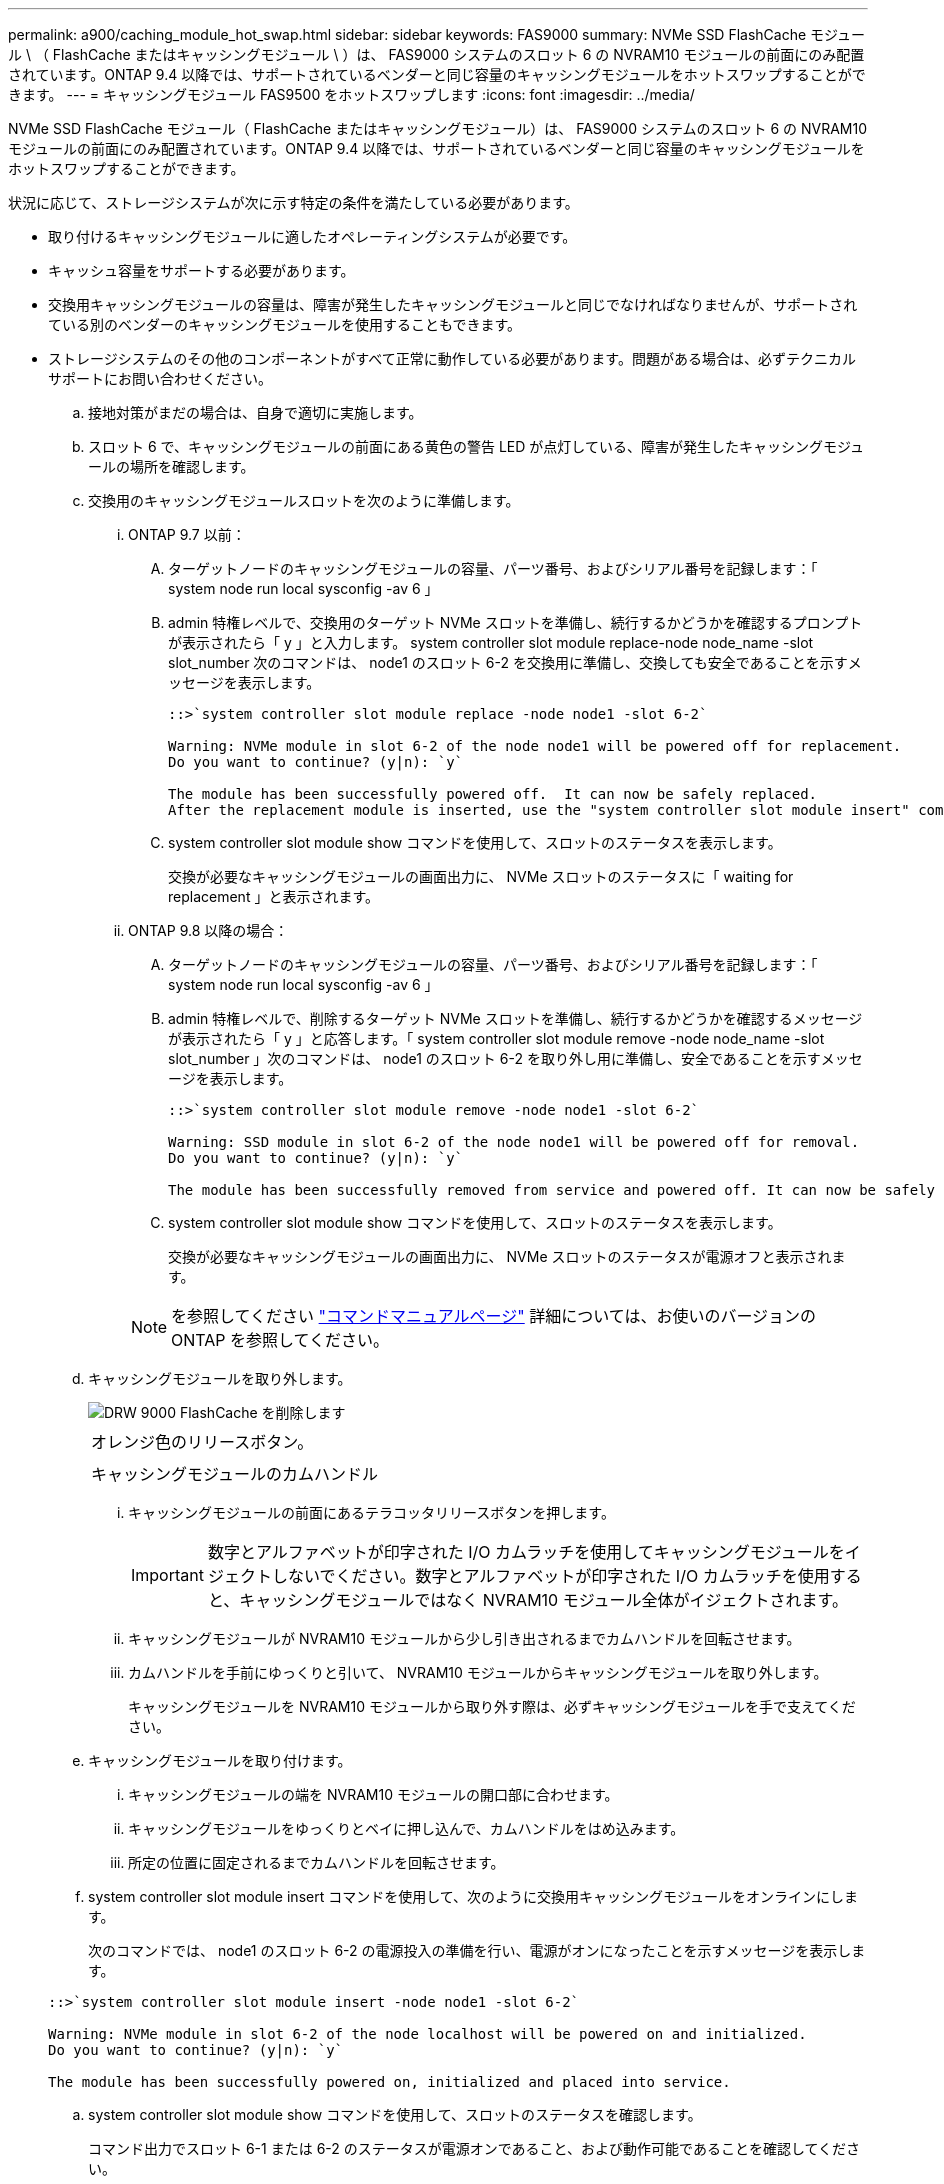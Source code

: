 ---
permalink: a900/caching_module_hot_swap.html 
sidebar: sidebar 
keywords: FAS9000 
summary: NVMe SSD FlashCache モジュール \ （ FlashCache またはキャッシングモジュール \ ）は、 FAS9000 システムのスロット 6 の NVRAM10 モジュールの前面にのみ配置されています。ONTAP 9.4 以降では、サポートされているベンダーと同じ容量のキャッシングモジュールをホットスワップすることができます。 
---
= キャッシングモジュール FAS9500 をホットスワップします
:icons: font
:imagesdir: ../media/


[role="lead"]
NVMe SSD FlashCache モジュール（ FlashCache またはキャッシングモジュール）は、 FAS9000 システムのスロット 6 の NVRAM10 モジュールの前面にのみ配置されています。ONTAP 9.4 以降では、サポートされているベンダーと同じ容量のキャッシングモジュールをホットスワップすることができます。

状況に応じて、ストレージシステムが次に示す特定の条件を満たしている必要があります。

* 取り付けるキャッシングモジュールに適したオペレーティングシステムが必要です。
* キャッシュ容量をサポートする必要があります。
* 交換用キャッシングモジュールの容量は、障害が発生したキャッシングモジュールと同じでなければなりませんが、サポートされている別のベンダーのキャッシングモジュールを使用することもできます。
* ストレージシステムのその他のコンポーネントがすべて正常に動作している必要があります。問題がある場合は、必ずテクニカルサポートにお問い合わせください。
+
.. 接地対策がまだの場合は、自身で適切に実施します。
.. スロット 6 で、キャッシングモジュールの前面にある黄色の警告 LED が点灯している、障害が発生したキャッシングモジュールの場所を確認します。
.. 交換用のキャッシングモジュールスロットを次のように準備します。
+
... ONTAP 9.7 以前：
+
.... ターゲットノードのキャッシングモジュールの容量、パーツ番号、およびシリアル番号を記録します：「 system node run local sysconfig -av 6 」
.... admin 特権レベルで、交換用のターゲット NVMe スロットを準備し、続行するかどうかを確認するプロンプトが表示されたら「 y 」と入力します。 system controller slot module replace-node node_name -slot slot_number 次のコマンドは、 node1 のスロット 6-2 を交換用に準備し、交換しても安全であることを示すメッセージを表示します。
+
[listing]
----
::>`system controller slot module replace -node node1 -slot 6-2`

Warning: NVMe module in slot 6-2 of the node node1 will be powered off for replacement.
Do you want to continue? (y|n): `y`

The module has been successfully powered off.  It can now be safely replaced.
After the replacement module is inserted, use the "system controller slot module insert" command to place the module into service.
----
.... system controller slot module show コマンドを使用して、スロットのステータスを表示します。
+
交換が必要なキャッシングモジュールの画面出力に、 NVMe スロットのステータスに「 waiting for replacement 」と表示されます。



... ONTAP 9.8 以降の場合：
+
.... ターゲットノードのキャッシングモジュールの容量、パーツ番号、およびシリアル番号を記録します：「 system node run local sysconfig -av 6 」
.... admin 特権レベルで、削除するターゲット NVMe スロットを準備し、続行するかどうかを確認するメッセージが表示されたら「 y 」と応答します。「 system controller slot module remove -node node_name -slot slot_number 」次のコマンドは、 node1 のスロット 6-2 を取り外し用に準備し、安全であることを示すメッセージを表示します。
+
[listing]
----
::>`system controller slot module remove -node node1 -slot 6-2`

Warning: SSD module in slot 6-2 of the node node1 will be powered off for removal.
Do you want to continue? (y|n): `y`

The module has been successfully removed from service and powered off. It can now be safely removed.
----
.... system controller slot module show コマンドを使用して、スロットのステータスを表示します。
+
交換が必要なキャッシングモジュールの画面出力に、 NVMe スロットのステータスが電源オフと表示されます。







+

NOTE: を参照してください https://docs.netapp.com/ontap-9/topic/com.netapp.nav.cr/home.html["コマンドマニュアルページ"] 詳細については、お使いのバージョンの ONTAP を参照してください。

+
.. キャッシングモジュールを取り外します。
+
image::../media/drw_9000_remove_flashcache.gif[DRW 9000 FlashCache を削除します]

+
|===


 a| 
image:../media/legend_icon_01.png[""]



 a| 
オレンジ色のリリースボタン。



 a| 
image:../media/legend_icon_02.png[""]



 a| 
キャッシングモジュールのカムハンドル

|===
+
... キャッシングモジュールの前面にあるテラコッタリリースボタンを押します。
+

IMPORTANT: 数字とアルファベットが印字された I/O カムラッチを使用してキャッシングモジュールをイジェクトしないでください。数字とアルファベットが印字された I/O カムラッチを使用すると、キャッシングモジュールではなく NVRAM10 モジュール全体がイジェクトされます。

... キャッシングモジュールが NVRAM10 モジュールから少し引き出されるまでカムハンドルを回転させます。
... カムハンドルを手前にゆっくりと引いて、 NVRAM10 モジュールからキャッシングモジュールを取り外します。
+
キャッシングモジュールを NVRAM10 モジュールから取り外す際は、必ずキャッシングモジュールを手で支えてください。



.. キャッシングモジュールを取り付けます。
+
... キャッシングモジュールの端を NVRAM10 モジュールの開口部に合わせます。
... キャッシングモジュールをゆっくりとベイに押し込んで、カムハンドルをはめ込みます。
... 所定の位置に固定されるまでカムハンドルを回転させます。


.. system controller slot module insert コマンドを使用して、次のように交換用キャッシングモジュールをオンラインにします。
+
次のコマンドでは、 node1 のスロット 6-2 の電源投入の準備を行い、電源がオンになったことを示すメッセージを表示します。

+
[listing]
----
::>`system controller slot module insert -node node1 -slot 6-2`

Warning: NVMe module in slot 6-2 of the node localhost will be powered on and initialized.
Do you want to continue? (y|n): `y`

The module has been successfully powered on, initialized and placed into service.
----
.. system controller slot module show コマンドを使用して、スロットのステータスを確認します。
+
コマンド出力でスロット 6-1 または 6-2 のステータスが電源オンであること、および動作可能であることを確認してください。

.. 交換用キャッシングモジュールがオンラインで認識されていることを確認し、黄色の警告 LED が点灯していないことを目視で確認します。「 sysconfig -av slot_number 」
+

NOTE: キャッシングモジュールを別のベンダーのキャッシングモジュールに交換すると、コマンド出力に新しいベンダー名が表示されます。

.. 次のものが含まれます。 ../ _ 包含 / Complete_RMA_step.adoc[]



